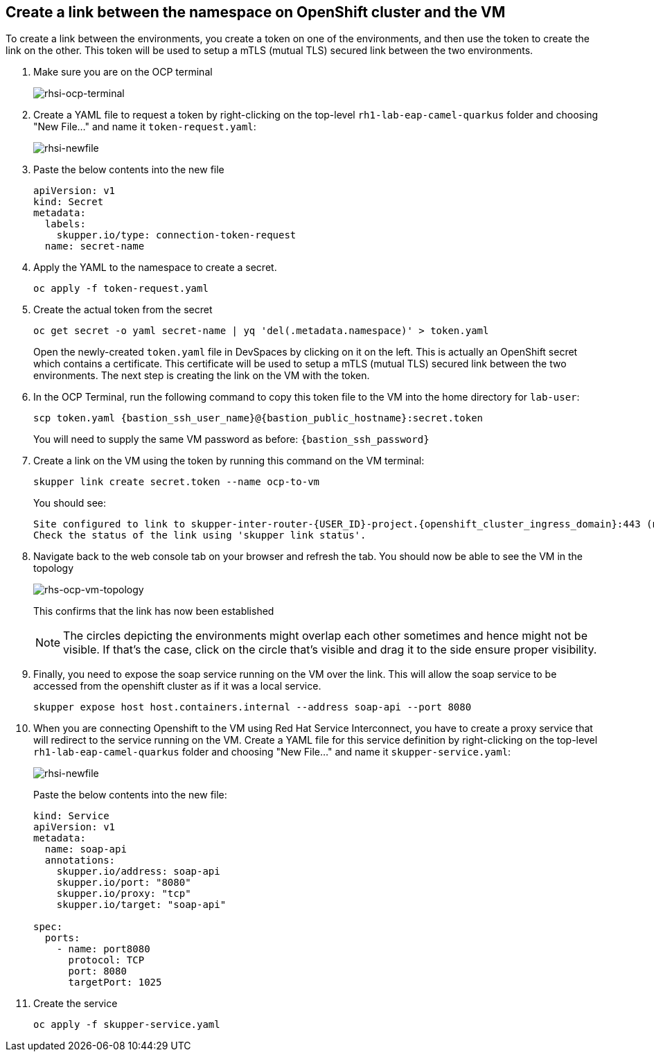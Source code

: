 
## Create a link between the namespace on OpenShift cluster and the VM
To create a link between the environments, you create a token on one of the environments, and then use the token to create the link on the other. This token will be used to setup a mTLS (mutual TLS) secured link between the two environments.

. Make sure you are on the OCP terminal
+
image::rhsi-ocp-terminal.png[rhsi-ocp-terminal]

. Create a YAML file to request a token by right-clicking on the top-level `rh1-lab-eap-camel-quarkus` folder and choosing "New File..." and name it `token-request.yaml`:
+
image::rhsi-newfile.png[rhsi-newfile]

. Paste the below contents into the new file
+
[source,yaml,role="copypaste"]
----
apiVersion: v1
kind: Secret
metadata:
  labels:
    skupper.io/type: connection-token-request
  name: secret-name
----

. Apply the YAML to the namespace to create a secret.
+
[source,sh,role="copypaste",subs=attributes+]
----
oc apply -f token-request.yaml
----

. Create the actual token from the secret
+
[source,sh,role="copypaste",subs=attributes+]
----
oc get secret -o yaml secret-name | yq 'del(.metadata.namespace)' > token.yaml
----
+
Open the newly-created `token.yaml` file in DevSpaces by clicking on it on the left. This is actually an OpenShift secret which contains a certificate. This certificate will be used to setup a mTLS (mutual TLS) secured link between the two environments. The next step is creating the link on the VM with the token.

. In the OCP Terminal, run the following command to copy this token file to the VM into the home directory for `lab-user`:
+
[source,sh,role="copypaste",subs=attributes+]
----
scp token.yaml {bastion_ssh_user_name}@{bastion_public_hostname}:secret.token
----
+
You will need to supply the same VM password as before: `{bastion_ssh_password}`

. Create a link on the VM using the token by running this command on the VM terminal:
+
[source,sh,role="copypaste",subs=attributes+]
----
skupper link create secret.token --name ocp-to-vm
----
+
You should see:
+
[source,sh,subs=attributes+]
----
Site configured to link to skupper-inter-router-{USER_ID}-project.{openshift_cluster_ingress_domain}:443 (name=ocp-to-vm)
Check the status of the link using 'skupper link status'.
----

. Navigate back to the web console tab on your browser and refresh the tab. You should now be able to see the VM in the topology
+
image::rhs-ocp-vm-topology.png[rhs-ocp-vm-topology]
+
This confirms that the link has now been established
+
[NOTE]
====
The circles depicting the environments might overlap each other sometimes and hence might not be visible. If that's the case, click on the circle that's visible and drag it to the side ensure proper visibility.
====


. Finally, you need to expose the soap service running on the VM over the link. This will allow the soap service to be accessed from the openshift cluster as if it was a local service.
+
[source,sh,role="copypaste",subs=attributes+]
----
skupper expose host host.containers.internal --address soap-api --port 8080
----

. When you are connecting Openshift to the VM using Red Hat Service Interconnect, you have to create a proxy service that will redirect to the service running on the VM. Create a YAML file for this service definition by right-clicking on the top-level `rh1-lab-eap-camel-quarkus` folder and choosing "New File..." and name it `skupper-service.yaml`:
+
image::rhsi-newfile.png[rhsi-newfile]
+
Paste the below contents into the new file:
+
[source,yaml,role="copypaste"]
----
kind: Service
apiVersion: v1
metadata:
  name: soap-api
  annotations:
    skupper.io/address: soap-api
    skupper.io/port: "8080"
    skupper.io/proxy: "tcp"
    skupper.io/target: "soap-api"

spec:
  ports:
    - name: port8080
      protocol: TCP
      port: 8080
      targetPort: 1025
----

. Create the service
+
[source,sh,role="copypaste",subs=attributes+]
----
oc apply -f skupper-service.yaml
----
